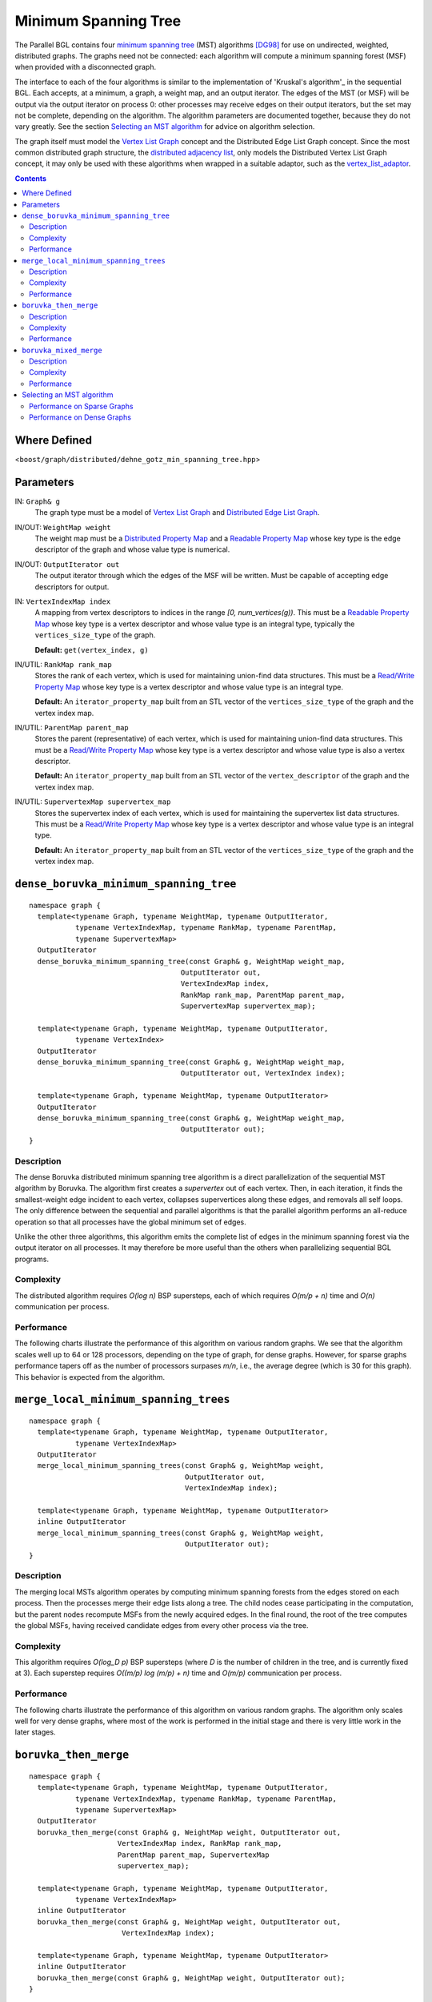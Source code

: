 .. Copyright (C) 2004-2008 The Trustees of Indiana University.
   Use, modification and distribution is subject to the Boost Software
   License, Version 1.0. (See accompanying file LICENSE_1_0.txt or copy at
   http://www.boost.org/LICENSE_1_0.txt)

============================
|Logo| Minimum Spanning Tree
============================

The Parallel BGL contains four `minimum spanning tree`_ (MST)
algorithms [DG98]_ for use on undirected, weighted, distributed
graphs. The graphs need not be connected: each algorithm will compute
a minimum spanning forest (MSF) when provided with a disconnected
graph.

The interface to each of the four algorithms is similar to the
implementation of 'Kruskal's algorithm'_ in the sequential BGL. Each
accepts, at a minimum, a graph, a weight map, and an output
iterator. The edges of the MST (or MSF) will be output via the output
iterator on process 0: other processes may receive edges on their
output iterators, but the set may not be complete, depending on the
algorithm. The algorithm parameters are documented together, because
they do not vary greatly. See the section `Selecting an MST
algorithm`_ for advice on algorithm selection.

The graph itself must model the `Vertex List Graph`_ concept and the
Distributed Edge List Graph concept. Since the most common
distributed graph structure, the `distributed adjacency list`_, only
models the Distributed Vertex List Graph concept, it may only be used
with these algorithms when wrapped in a suitable adaptor, such as the
`vertex_list_adaptor`_. 

.. contents::

Where Defined
-------------
<``boost/graph/distributed/dehne_gotz_min_spanning_tree.hpp``>

Parameters
----------

IN: ``Graph& g``
  The graph type must be a model of `Vertex List Graph`_ and
  `Distributed Edge List Graph`_. 



IN/OUT: ``WeightMap weight``
  The weight map must be a `Distributed Property Map`_ and a `Readable
  Property Map`_ whose key type is the edge descriptor of the graph
  and whose value type is numerical.


  
IN/OUT: ``OutputIterator out``
  The output iterator through which the edges of the MSF will be
  written. Must be capable of accepting edge descriptors for output. 




IN: ``VertexIndexMap index``
  A mapping from vertex descriptors to indices in the range *[0,
  num_vertices(g))*. This must be a `Readable Property Map`_ whose
  key type is a vertex descriptor and whose value type is an integral
  type, typically the ``vertices_size_type`` of the graph.

  **Default:** ``get(vertex_index, g)``


IN/UTIL: ``RankMap rank_map``
  Stores the rank of each vertex, which is used for maintaining
  union-find data structures. This must be a `Read/Write Property Map`_
  whose key type is a vertex descriptor and whose value type is an
  integral type. 

  **Default:** An ``iterator_property_map`` built from an STL vector
  of the ``vertices_size_type`` of the graph and the vertex index map.


IN/UTIL: ``ParentMap parent_map``
  Stores the parent (representative) of each vertex, which is used for
  maintaining union-find data structures. This must be a `Read/Write
  Property Map`_ whose key type is a vertex descriptor and whose value
  type is also a vertex descriptor.

  **Default:** An ``iterator_property_map`` built from an STL vector
  of the ``vertex_descriptor`` of the graph and the vertex index map.


IN/UTIL: ``SupervertexMap supervertex_map``
  Stores the supervertex index of each vertex, which is used for
  maintaining the supervertex list data structures. This must be a
  `Read/Write Property Map`_ whose key type is a vertex descriptor and
  whose value type is an integral type.

  **Default:** An ``iterator_property_map`` built from an STL vector
  of the ``vertices_size_type`` of the graph and the vertex index map.



``dense_boruvka_minimum_spanning_tree``
---------------------------------------

:: 

  namespace graph {
    template<typename Graph, typename WeightMap, typename OutputIterator, 
             typename VertexIndexMap, typename RankMap, typename ParentMap, 
             typename SupervertexMap>
    OutputIterator
    dense_boruvka_minimum_spanning_tree(const Graph& g, WeightMap weight_map,
                                      OutputIterator out, 
                                      VertexIndexMap index,
                                      RankMap rank_map, ParentMap parent_map,
                                      SupervertexMap supervertex_map);

    template<typename Graph, typename WeightMap, typename OutputIterator, 
             typename VertexIndex>
    OutputIterator
    dense_boruvka_minimum_spanning_tree(const Graph& g, WeightMap weight_map,
                                      OutputIterator out, VertexIndex index);

    template<typename Graph, typename WeightMap, typename OutputIterator>
    OutputIterator
    dense_boruvka_minimum_spanning_tree(const Graph& g, WeightMap weight_map,
                                      OutputIterator out);
  }

Description
~~~~~~~~~~~

The dense Boruvka distributed minimum spanning tree algorithm is a
direct parallelization of the sequential MST algorithm by
Boruvka. The algorithm first creates a *supervertex* out of each
vertex. Then, in each iteration, it finds the smallest-weight edge
incident to each vertex, collapses supervertices along these edges,
and removals all self loops. The only difference between the
sequential and parallel algorithms is that the parallel algorithm
performs an all-reduce operation so that all processes have the
global minimum set of edges.

Unlike the other three algorithms, this algorithm emits the complete
list of edges in the minimum spanning forest via the output iterator
on all processes. It may therefore be more useful than the others
when parallelizing sequential BGL programs.

Complexity
~~~~~~~~~~

The distributed algorithm requires *O(log n)* BSP supersteps, each of
which requires *O(m/p + n)* time and *O(n)* communication per
process. 

Performance
~~~~~~~~~~~

The following charts illustrate the performance of this algorithm on
various random graphs. We see that the algorithm scales well up to 64
or 128 processors, depending on the type of graph, for dense
graphs. However, for sparse graphs performance tapers off as the
number of processors surpases *m/n*, i.e., the average degree (which
is 30 for this graph). This behavior is expected from the algorithm.

.. image:: http://www.osl.iu.edu/research/pbgl/performance/chart.php?generator=ER,SF,SW&dataset=TimeSparse&columns=5
  :align: left
.. image:: http://www.osl.iu.edu/research/pbgl/performance/chart.php?generator=ER,SF,SW&dataset=TimeSparse&columns=5&speedup=1

.. image:: http://www.osl.iu.edu/research/pbgl/performance/chart.php?generator=ER,SF,SW&dataset=TimeDense&columns=5
  :align: left
.. image:: http://www.osl.iu.edu/research/pbgl/performance/chart.php?generator=ER,SF,SW&dataset=TimeDense&columns=5&speedup=1

``merge_local_minimum_spanning_trees``
--------------------------------------

::

  namespace graph {
    template<typename Graph, typename WeightMap, typename OutputIterator,
             typename VertexIndexMap>
    OutputIterator
    merge_local_minimum_spanning_trees(const Graph& g, WeightMap weight,
                                       OutputIterator out, 
                                       VertexIndexMap index);

    template<typename Graph, typename WeightMap, typename OutputIterator>
    inline OutputIterator
    merge_local_minimum_spanning_trees(const Graph& g, WeightMap weight,
                                       OutputIterator out);
  }

Description
~~~~~~~~~~~

The merging local MSTs algorithm operates by computing minimum
spanning forests from the edges stored on each process. Then the
processes merge their edge lists along a tree. The child nodes cease
participating in the computation, but the parent nodes recompute MSFs
from the newly acquired edges. In the final round, the root of the
tree computes the global MSFs, having received candidate edges from
every other process via the tree.

Complexity
~~~~~~~~~~

This algorithm requires *O(log_D p)* BSP supersteps (where *D* is the
number of children in the tree, and is currently fixed at 3). Each
superstep requires *O((m/p) log (m/p) + n)* time and *O(m/p)*
communication per process.

Performance
~~~~~~~~~~~

The following charts illustrate the performance of this algorithm on
various random graphs. The algorithm only scales well for very dense
graphs, where most of the work is performed in the initial stage and
there is very little work in the later stages. 

.. image:: http://www.osl.iu.edu/research/pbgl/performance/chart.php?generator=ER,SF,SW&dataset=TimeSparse&columns=6
  :align: left
.. image:: http://www.osl.iu.edu/research/pbgl/performance/chart.php?generator=ER,SF,SW&dataset=TimeSparse&columns=6&speedup=1

.. image:: http://www.osl.iu.edu/research/pbgl/performance/chart.php?generator=ER,SF,SW&dataset=TimeDense&columns=6
  :align: left
.. image:: http://www.osl.iu.edu/research/pbgl/performance/chart.php?generator=ER,SF,SW&dataset=TimeDense&columns=6&speedup=1


``boruvka_then_merge``
----------------------

::

  namespace graph {
    template<typename Graph, typename WeightMap, typename OutputIterator,
             typename VertexIndexMap, typename RankMap, typename ParentMap,
             typename SupervertexMap>
    OutputIterator
    boruvka_then_merge(const Graph& g, WeightMap weight, OutputIterator out,
                       VertexIndexMap index, RankMap rank_map, 
                       ParentMap parent_map, SupervertexMap
                       supervertex_map);

    template<typename Graph, typename WeightMap, typename OutputIterator,
             typename VertexIndexMap>
    inline OutputIterator
    boruvka_then_merge(const Graph& g, WeightMap weight, OutputIterator out,
                        VertexIndexMap index);

    template<typename Graph, typename WeightMap, typename OutputIterator>
    inline OutputIterator
    boruvka_then_merge(const Graph& g, WeightMap weight, OutputIterator out);
  }

Description
~~~~~~~~~~~

This algorithm applies both Boruvka steps and local MSF merging steps
together to achieve better asymptotic performance than either
algorithm alone. It first executes Boruvka steps until only *n/(log_d
p)^2* supervertices remain, then completes the MSF computation by
performing local MSF merging on the remaining edges and
supervertices. 

Complexity
~~~~~~~~~~

This algorithm requires *log_D p* + *log log_D p* BSP supersteps. The
time required by each superstep depends on the type of superstep
being performed; see the distributed Boruvka or merging local MSFS
algorithms for details.

Performance
~~~~~~~~~~~

The following charts illustrate the performance of this algorithm on
various random graphs. We see that the algorithm scales well up to 64
or 128 processors, depending on the type of graph, for dense
graphs. However, for sparse graphs performance tapers off as the
number of processors surpases *m/n*, i.e., the average degree (which
is 30 for this graph). This behavior is expected from the algorithm.

.. image:: http://www.osl.iu.edu/research/pbgl/performance/chart.php?generator=ER,SF,SW&dataset=TimeSparse&columns=7
  :align: left
.. image:: http://www.osl.iu.edu/research/pbgl/performance/chart.php?generator=ER,SF,SW&dataset=TimeSparse&columns=7&speedup=1

.. image:: http://www.osl.iu.edu/research/pbgl/performance/chart.php?generator=ER,SF,SW&dataset=TimeDense&columns=7
  :align: left
.. image:: http://www.osl.iu.edu/research/pbgl/performance/chart.php?generator=ER,SF,SW&dataset=TimeDense&columns=7&speedup=1

``boruvka_mixed_merge``
-----------------------

::

  namespace {
    template<typename Graph, typename WeightMap, typename OutputIterator,
             typename VertexIndexMap, typename RankMap, typename ParentMap,
             typename SupervertexMap>
    OutputIterator
    boruvka_mixed_merge(const Graph& g, WeightMap weight, OutputIterator out,
                        VertexIndexMap index, RankMap rank_map, 
                        ParentMap parent_map, SupervertexMap
                        supervertex_map);

    template<typename Graph, typename WeightMap, typename OutputIterator,
             typename VertexIndexMap>
    inline OutputIterator
    boruvka_mixed_merge(const Graph& g, WeightMap weight, OutputIterator out,
                        VertexIndexMap index);

    template<typename Graph, typename WeightMap, typename OutputIterator>
    inline OutputIterator
    boruvka_mixed_merge(const Graph& g, WeightMap weight, OutputIterator out);
  }

Description
~~~~~~~~~~~

This algorithm applies both Boruvka steps and local MSF merging steps
together to achieve better asymptotic performance than either method
alone. In each iteration, the algorithm first performs a Boruvka step
and then merges the local MSFs computed based on the supervertex
graph. 

Complexity
~~~~~~~~~~

This algorithm requires *log_D p* BSP supersteps. The
time required by each superstep depends on the type of superstep
being performed; see the distributed Boruvka or merging local MSFS
algorithms for details. However, the algorithm is
communication-optional (requiring *O(n)* communication overall) when
the graph is sufficiently dense, i.e., *m/n >= p*.

Performance
~~~~~~~~~~~

The following charts illustrate the performance of this algorithm on
various random graphs. We see that the algorithm scales well up to 64
or 128 processors, depending on the type of graph, for dense
graphs. However, for sparse graphs performance tapers off as the
number of processors surpases *m/n*, i.e., the average degree (which
is 30 for this graph). This behavior is expected from the algorithm.

.. image:: http://www.osl.iu.edu/research/pbgl/performance/chart.php?generator=ER,SF,SW&dataset=TimeSparse&columns=8
  :align: left
.. image:: http://www.osl.iu.edu/research/pbgl/performance/chart.php?generator=ER,SF,SW&dataset=TimeSparse&columns=8&speedup=1

.. image:: http://www.osl.iu.edu/research/pbgl/performance/chart.php?generator=ER,SF,SW&dataset=TimeDense&columns=8
  :align: left
.. image:: http://www.osl.iu.edu/research/pbgl/performance/chart.php?generator=ER,SF,SW&dataset=TimeDense&columns=8&speedup=1


Selecting an MST algorithm
--------------------------

Dehne and Gotz reported [DG98]_ mixed results when evaluating these
four algorithms. No particular algorithm was clearly better than the
others in all cases. However, the asymptotically best algorithm
(``boruvka_mixed_merge``) seemed to perform more poorly in their tests
than the other merging-based algorithms. The following performance
charts illustrate the performance of these four minimum spanning tree
implementations. 

Overall, ``dense_boruvka_minimum_spanning_tree`` gives the most
consistent performance and scalability for the graphs we
tested. Additionally, it may be more suitable for sequential programs
that are being parallelized, because it emits complete MSF edge lists
via the output iterators in every process.

Performance on Sparse Graphs
~~~~~~~~~~~~~~~~~~~~~~~~~~~~
.. image:: http://www.osl.iu.edu/research/pbgl/performance/chart.php?generator=ER&dataset=TimeSparse&columns=5,6,7,8
  :align: left
.. image:: http://www.osl.iu.edu/research/pbgl/performance/chart.php?generator=ER&dataset=TimeSparse&columns=5,6,7,8&speedup=1

.. image:: http://www.osl.iu.edu/research/pbgl/performance/chart.php?generator=SF&dataset=TimeSparse&columns=5,6,7,8
  :align: left
.. image:: http://www.osl.iu.edu/research/pbgl/performance/chart.php?generator=SF&dataset=TimeSparse&columns=5,6,7,8&speedup=1

.. image:: http://www.osl.iu.edu/research/pbgl/performance/chart.php?generator=SW&dataset=TimeSparse&columns=5,6,7,8
  :align: left
.. image:: http://www.osl.iu.edu/research/pbgl/performance/chart.php?generator=SW&dataset=TimeSparse&columns=5,6,7,8&speedup=1

Performance on Dense Graphs
~~~~~~~~~~~~~~~~~~~~~~~~~~~
.. image:: http://www.osl.iu.edu/research/pbgl/performance/chart.php?generator=ER&dataset=TimeDense&columns=5,6,7,8
  :align: left
.. image:: http://www.osl.iu.edu/research/pbgl/performance/chart.php?generator=ER&dataset=TimeDense&columns=5,6,7,8&speedup=1

.. image:: http://www.osl.iu.edu/research/pbgl/performance/chart.php?generator=SF&dataset=TimeDense&columns=5,6,7,8
  :align: left
.. image:: http://www.osl.iu.edu/research/pbgl/performance/chart.php?generator=SF&dataset=TimeDense&columns=5,6,7,8&speedup=1

.. image:: http://www.osl.iu.edu/research/pbgl/performance/chart.php?generator=SW&dataset=TimeDense&columns=5,6,7,8
  :align: left
.. image:: http://www.osl.iu.edu/research/pbgl/performance/chart.php?generator=SW&dataset=TimeDense&columns=5,6,7,8&speedup=1

-----------------------------------------------------------------------------

Copyright (C) 2004 The Trustees of Indiana University.

Authors: Douglas Gregor and Andrew Lumsdaine

.. |Logo| image:: pbgl-logo.png
            :align: middle
            :alt: Parallel BGL
            :target: http://www.osl.iu.edu/research/pbgl

.. _minimum spanning tree: http://www.boost.org/libs/graph/doc/graph_theory_review.html#sec:minimum-spanning-tree
.. _Kruskal's algorithm: http://www.boost.org/libs/graph/doc/kruskal_min_spanning_tree.html
.. _Vertex list graph: http://www.boost.org/libs/graph/doc/VertexListGraph.html
.. _distributed adjacency list: distributed_adjacency_list.html
.. _vertex_list_adaptor: vertex_list_adaptor.html
.. _Distributed Edge List Graph: DistributedEdgeListGraph.html
.. _Distributed property map: distributed_property_map.html
.. _Readable Property Map: http://www.boost.org/libs/property_map/ReadablePropertyMap.html
.. _Read/Write Property Map: http://www.boost.org/libs/property_map/ReadWritePropertyMap.html

.. [DG98] Frank Dehne and Silvia Gotz. *Practical Parallel Algorithms
    for Minimum Spanning Trees*. In Symposium on Reliable Distributed Systems, 
    pages 366--371, 1998.


